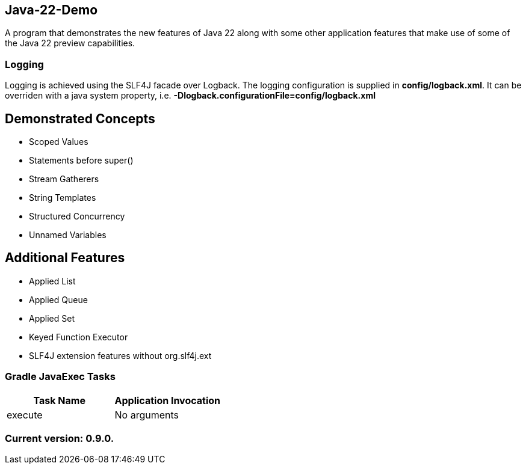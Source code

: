 Java-22-Demo
------------

A program that demonstrates the new features of Java 22 along with some other application features that make use of some of the Java 22 preview capabilities.

Logging
~~~~~~~

Logging is achieved using the SLF4J facade over Logback. The logging configuration is supplied in *config/logback.xml*. It can be overriden with a java system property, i.e. *-Dlogback.configurationFile=config/logback.xml*

== Demonstrated Concepts

* Scoped Values
* Statements before super()
* Stream Gatherers
* String Templates
* Structured Concurrency
* Unnamed Variables

== Additional Features

* Applied List
* Applied Queue
* Applied Set
* Keyed Function Executor
* SLF4J extension features without org.slf4j.ext

Gradle JavaExec Tasks
~~~~~~~~~~~~~~~~~~~~~

[options="header"]
|=======================
|Task Name              |Application Invocation
|execute                |No arguments
|=======================

Current version: 0.9.0.
~~~~~~~~~~~~~~~~~~~~~~~
